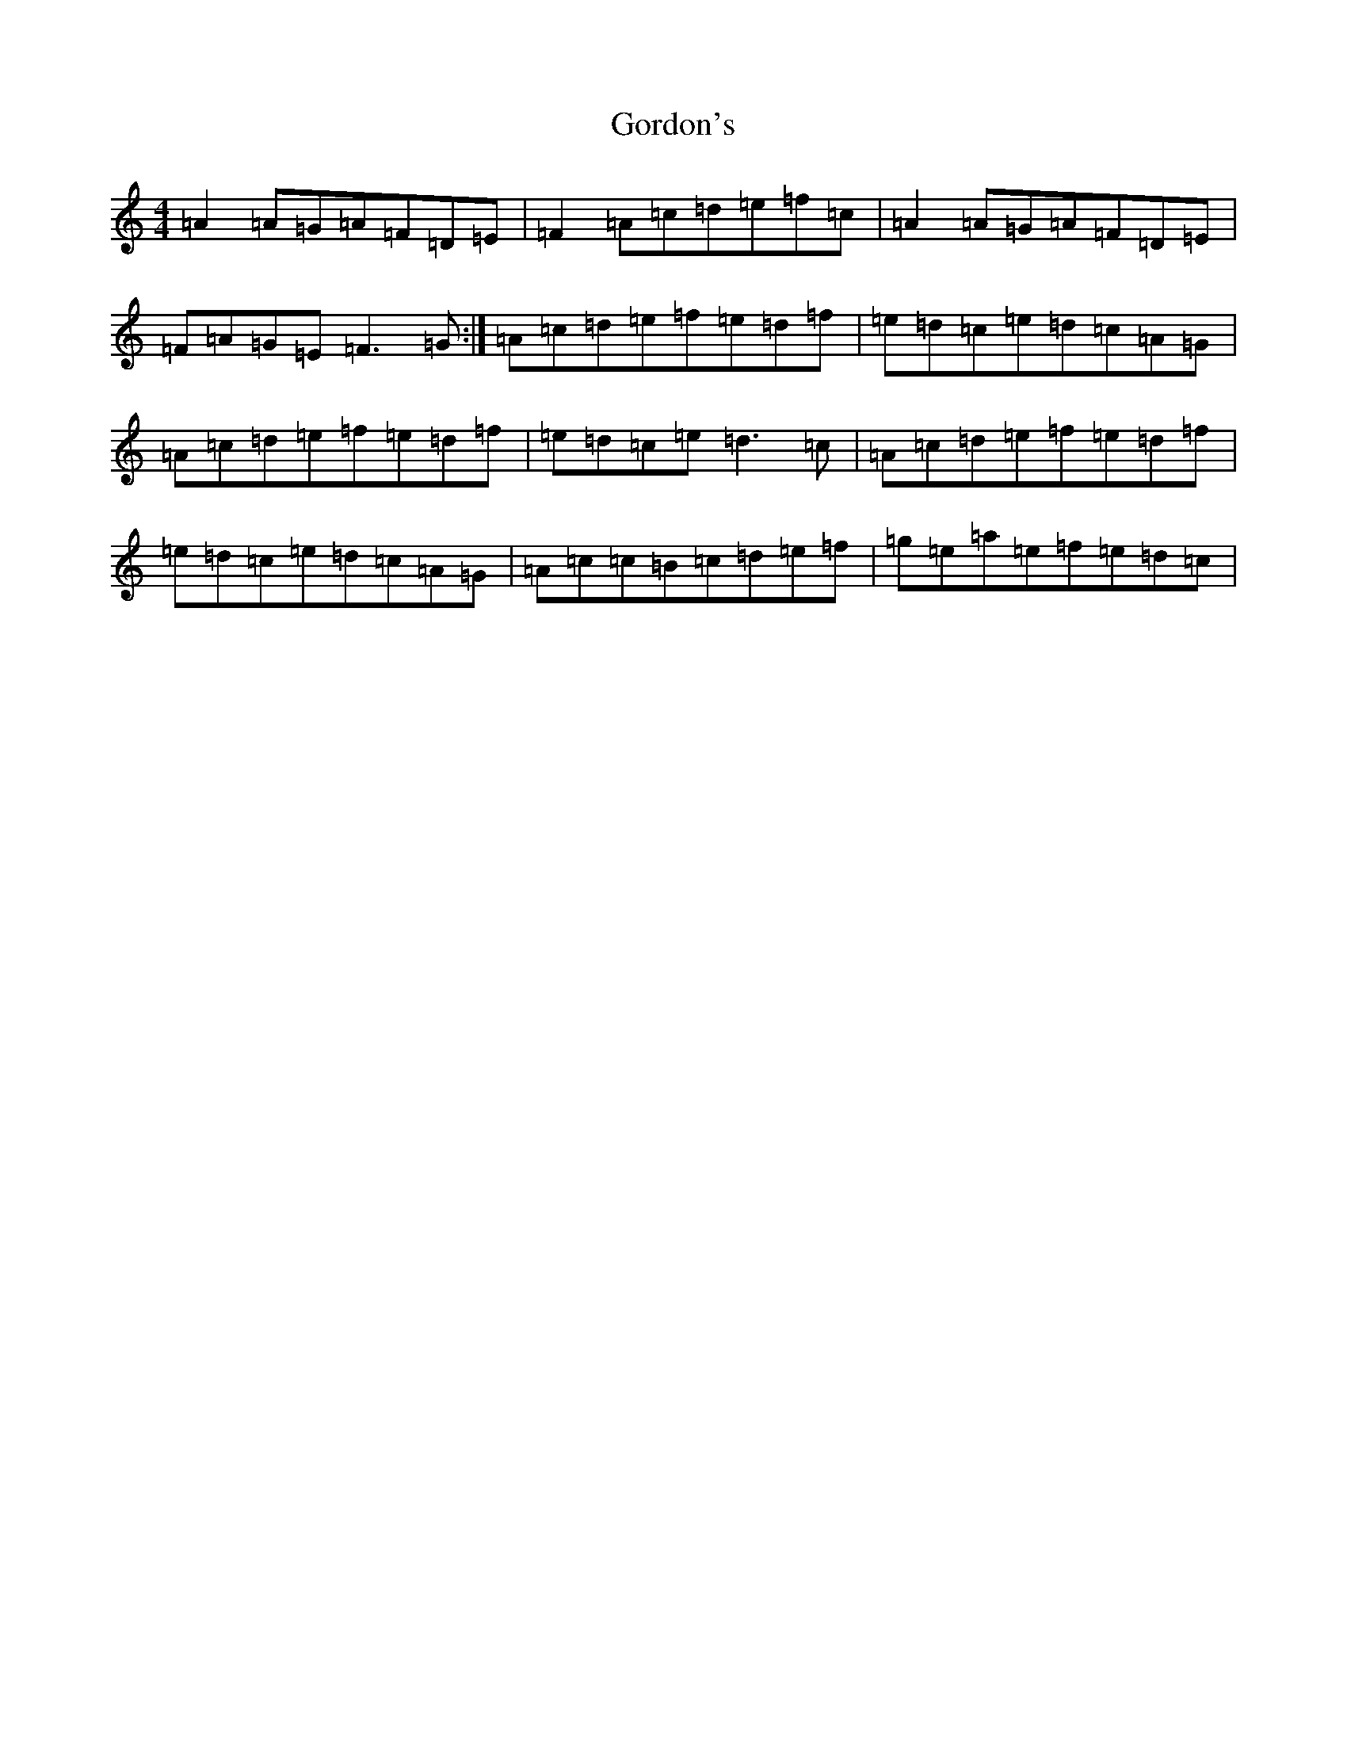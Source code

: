X: 14663
T: Gordon's
S: https://thesession.org/tunes/3865#setting3865
Z: G Major
R: reel
M: 4/4
L: 1/8
K: C Major
=A2=A=G=A=F=D=E|=F2=A=c=d=e=f=c|=A2=A=G=A=F=D=E|=F=A=G=E=F3=G:|=A=c=d=e=f=e=d=f|=e=d=c=e=d=c=A=G|=A=c=d=e=f=e=d=f|=e=d=c=e=d3=c|=A=c=d=e=f=e=d=f|=e=d=c=e=d=c=A=G|=A=c=c=B=c=d=e=f|=g=e=a=e=f=e=d=c|